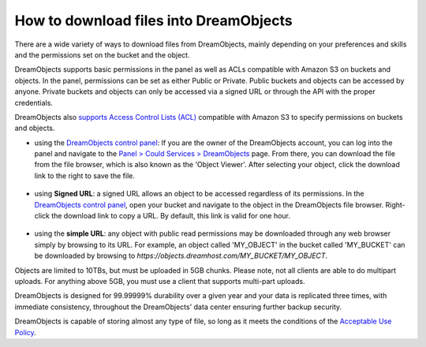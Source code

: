 =======================================
How to download files into DreamObjects
=======================================

There are a wide variety of ways to download files from DreamObjects,
mainly depending on your preferences and skills and the permissions
set on the bucket and the object.

DreamObjects supports basic permissions in the panel as well as ACLs
compatible with Amazon S3 on buckets and objects. In the panel,
permissions can be set as either Public or Private. Public buckets and
objects can be accessed by anyone. Private buckets and objects can
only be accessed via a signed URL or through the API with the proper
credentials.

DreamObjects also `supports Access Control Lists (ACL)`_ compatible
with Amazon S3 to specify permissions on buckets and objects.

- using the `DreamObjects control panel`_: If you are the owner of the
  DreamObjects account, you can log into the panel and navigate to the
  `Panel > Could Services > DreamObjects`_ page. From there, you can
  download the file from the file browser, which is also known as the
  'Object Viewer'. After selecting your object, click the download
  link to the right to save the file.

.. figure:: images/01_DreamObjects.fw.png

- using **Signed URL**: a signed URL allows an object to be accessed
  regardless of its permissions. In the `DreamObjects control panel`_,
  open your bucket and navigate to the object in the DreamObjects file
  browser. Right-click the download link to copy a URL. By default,
  this link is valid for one hour.

.. figure:: images/02_DreamObjects.fw.png

- using the **simple URL**: any object with public read permissions may be
  downloaded through any web browser simply by browsing to its URL.
  For example, an object called 'MY_OBJECT' in the bucket called
  'MY_BUCKET' can be downloaded by browsing to
  `https://objects.dreamhost.com/MY_BUCKET/MY_OBJECT`.

Objects are limited to 10TBs, but must be uploaded in 5GB chunks.
Please note, not all clients are able to do multipart uploads. For
anything above 5GB, you must use a client that supports multi-part
uploads.

DreamObjects is designed for 99.99999% durability over a given year
and your data is replicated three times, with immediate consistency,
throughout the DreamObjects' data center ensuring further backup
security.

DreamObjects is capable of storing almost any type of file, so long as
it meets the conditions of the `Acceptable Use Policy`_.

.. _DreamObjects control panel: https://panel.dreamhost.com/index.cgi?tree=cloud.objects&
.. _Panel > Could Services > DreamObjects: https://panel.dreamhost.com/index.cgi?tree=cloud.objects&
.. _Acceptable Use Policy: http://dreamhost.com/acceptable-use-policy/
.. _supports Access Control Lists (ACL): /articles/215916697-Understand-DreamObjects-S3-compatible-Access-Control-List

.. meta::
    :labels: desktop upload object bucket
